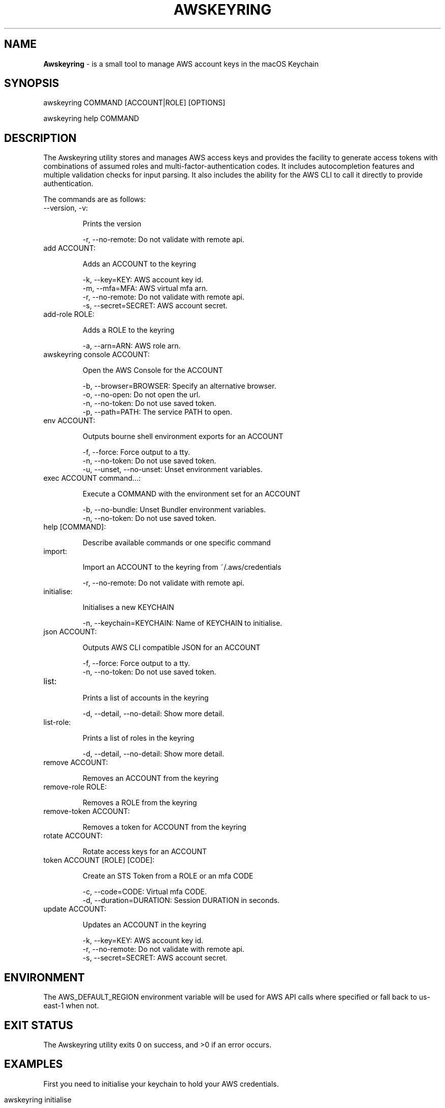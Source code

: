 .\" generated with Ronn/v0.7.3
.\" http://github.com/rtomayko/ronn/tree/0.7.3
.
.TH "AWSKEYRING" "5" "June 2024" "" ""
.
.SH "NAME"
\fBAwskeyring\fR \- is a small tool to manage AWS account keys in the macOS Keychain
.
.SH "SYNOPSIS"
awskeyring COMMAND [ACCOUNT|ROLE] [OPTIONS]
.
.P
awskeyring help COMMAND
.
.SH "DESCRIPTION"
The Awskeyring utility stores and manages AWS access keys and provides the facility to generate access tokens with combinations of assumed roles and multi\-factor\-authentication codes\. It includes autocompletion features and multiple validation checks for input parsing\. It also includes the ability for the AWS CLI to call it directly to provide authentication\.
.
.P
The commands are as follows:
.
.TP
\-\-version, \-v:
.
.IP
Prints the version
.
.br
.
.IP
\-r, \-\-no\-remote: Do not validate with remote api\.
.
.TP
add ACCOUNT:
.
.IP
Adds an ACCOUNT to the keyring
.
.br
.
.IP
\-k, \-\-key=KEY: AWS account key id\.
.
.br
\-m, \-\-mfa=MFA: AWS virtual mfa arn\.
.
.br
\-r, \-\-no\-remote: Do not validate with remote api\.
.
.br
\-s, \-\-secret=SECRET: AWS account secret\.
.
.TP
add\-role ROLE:
.
.IP
Adds a ROLE to the keyring
.
.br
.
.IP
\-a, \-\-arn=ARN: AWS role arn\.
.
.TP
awskeyring console ACCOUNT:
.
.IP
Open the AWS Console for the ACCOUNT
.
.br
.
.IP
\-b, \-\-browser=BROWSER: Specify an alternative browser\.
.
.br
\-o, \-\-no\-open: Do not open the url\.
.
.br
\-n, \-\-no\-token: Do not use saved token\.
.
.br
\-p, \-\-path=PATH: The service PATH to open\.
.
.TP
env ACCOUNT:
.
.IP
Outputs bourne shell environment exports for an ACCOUNT
.
.br
.
.IP
\-f, \-\-force: Force output to a tty\.
.
.br
\-n, \-\-no\-token: Do not use saved token\.
.
.br
\-u, \-\-unset, \-\-no\-unset: Unset environment variables\.
.
.TP
exec ACCOUNT command\.\.\.:
.
.IP
Execute a COMMAND with the environment set for an ACCOUNT
.
.br
.
.IP
\-b, \-\-no\-bundle: Unset Bundler environment variables\.
.
.br
\-n, \-\-no\-token: Do not use saved token\.
.
.TP
help [COMMAND]:
.
.IP
Describe available commands or one specific command
.
.TP
import:
.
.IP
Import an ACCOUNT to the keyring from ~/\.aws/credentials
.
.br
.
.IP
\-r, \-\-no\-remote: Do not validate with remote api\.
.
.TP
initialise:
.
.IP
Initialises a new KEYCHAIN
.
.br
.
.IP
\-n, \-\-keychain=KEYCHAIN: Name of KEYCHAIN to initialise\.
.
.TP
json ACCOUNT:
.
.IP
Outputs AWS CLI compatible JSON for an ACCOUNT
.
.br
.
.IP
\-f, \-\-force: Force output to a tty\.
.
.br
\-n, \-\-no\-token: Do not use saved token\.
.
.TP
list:
.
.IP
Prints a list of accounts in the keyring
.
.IP
\-d, \-\-detail, \-\-no\-detail: Show more detail\.
.
.TP
list\-role:
.
.IP
Prints a list of roles in the keyring
.
.br
.
.IP
\-d, \-\-detail, \-\-no\-detail: Show more detail\.
.
.TP
remove ACCOUNT:
.
.IP
Removes an ACCOUNT from the keyring
.
.TP
remove\-role ROLE:
.
.IP
Removes a ROLE from the keyring
.
.TP
remove\-token ACCOUNT:
.
.IP
Removes a token for ACCOUNT from the keyring
.
.TP
rotate ACCOUNT:
.
.IP
Rotate access keys for an ACCOUNT
.
.TP
token ACCOUNT [ROLE] [CODE]:
.
.IP
Create an STS Token from a ROLE or an mfa CODE
.
.br
.
.IP
\-c, \-\-code=CODE: Virtual mfa CODE\.
.
.br
\-d, \-\-duration=DURATION: Session DURATION in seconds\.
.
.TP
update ACCOUNT:
.
.IP
Updates an ACCOUNT in the keyring
.
.br
.
.IP
\-k, \-\-key=KEY: AWS account key id\.
.
.br
\-r, \-\-no\-remote: Do not validate with remote api\.
.
.br
\-s, \-\-secret=SECRET: AWS account secret\.
.
.SH "ENVIRONMENT"
The AWS_DEFAULT_REGION environment variable will be used for AWS API calls where specified or fall back to us\-east\-1 when not\.
.
.SH "EXIT STATUS"
The Awskeyring utility exits 0 on success, and >0 if an error occurs\.
.
.SH "EXAMPLES"
First you need to initialise your keychain to hold your AWS credentials\.
.
.IP "" 4
.
.nf

awskeyring initialise
.
.fi
.
.IP "" 0
.
.P
Then add your keys to it\.
.
.IP "" 4
.
.nf

awskeyring add personal\-aws
.
.fi
.
.IP "" 0
.
.P
Now your keys are stored safely in the macOS keychain\. To print environment variables run\.\.\.
.
.IP "" 4
.
.nf

awskeyring env personal\-aws
.
.fi
.
.IP "" 0
.
.P
To open the AWS Console (web page) with your default browser simply run\.\.\.
.
.IP "" 4
.
.nf

awskeyring console personal\-aws
.
.fi
.
.IP "" 0
.
.P
Autocomplete is enabled in your current shell with the following command\.\.\.
.
.IP "" 4
.
.nf

complete \-C /usr/local/bin/awskeyring awskeyring
.
.fi
.
.IP "" 0
.
.SH "CONFIGURATION"
A Configuration file is stored in the users home directory at \fB~/\.awskeyring\fR as a JSON formatted file\. Most of the fields have a default value except the awskeyring field\.
.
.IP "" 4
.
.nf

{
  "awskeyring": "awskeyring",
  "browser":    ["FireFox", "Google Chrome", "Safari"],
  "console":    ["ec2/v2", "cloudwatch", "iam"],
  "keyage":     90
}
.
.fi
.
.IP "" 0
.
.IP "1." 4
The first field is the Keychain that your keys will be saved in\.
.
.br

.
.IP "2." 4
A list of your browsers to use the console command with\.
.
.br

.
.IP "3." 4
The next is the list of AWS Console pages autocomplete will present\.
.
.br

.
.IP "4." 4
The last field is the warning threshold for key age\.
.
.IP "" 0
.
.SH "HISTORY"
The motivation of this application is to provide a local secure store of AWS credentials using specifically in the macOS Keychain, to have them easily accessed from the Terminal, and to provide useful functions like assuming roles and opening the AWS Console from the cli\. It then expanded to include autocomplete and a desire to have an almost complete test coverage to prevent regressions in its functionality\. For Enterprise environments there are better suited tools to use like HashiCorp Vault \fIhttps://vaultproject\.io/\fR\.
.
.SH "SECURITY"
If you believe you have found a security issue in Awskeyring, please responsibly disclose by contacting me at \fItristan\.morgan@gmail\.com\fR\. Awskeyring is a Ruby script and as such Ruby is whitelisted to access your "awskeyring" keychain\. Use a strong password and keep the unlock time short\.
.
.SH "AUTHOR"
Tristan Morgan \fItristan\.morgan@gmail\.com\fR is the maintainer of Awskeyring\.
.
.SH "CONTRIBUTORS"
.
.IP "\(bu" 4
Tristan tristanmorgan \fIhttps://github\.com/tristanmorgan\fR
.
.IP "\(bu" 4
Adam Sir AzySir \fIhttps://github\.com/AzySir\fR
.
.IP "\(bu" 4
Vito Giarrusso thtliife \fIhttps://github\.com/thtliife\fR
.
.IP "" 0
.
.SH "LICENSE"
The gem is available as open source under the terms of the MIT License \fIhttps://opensource\.org/licenses/MIT\fR\.
